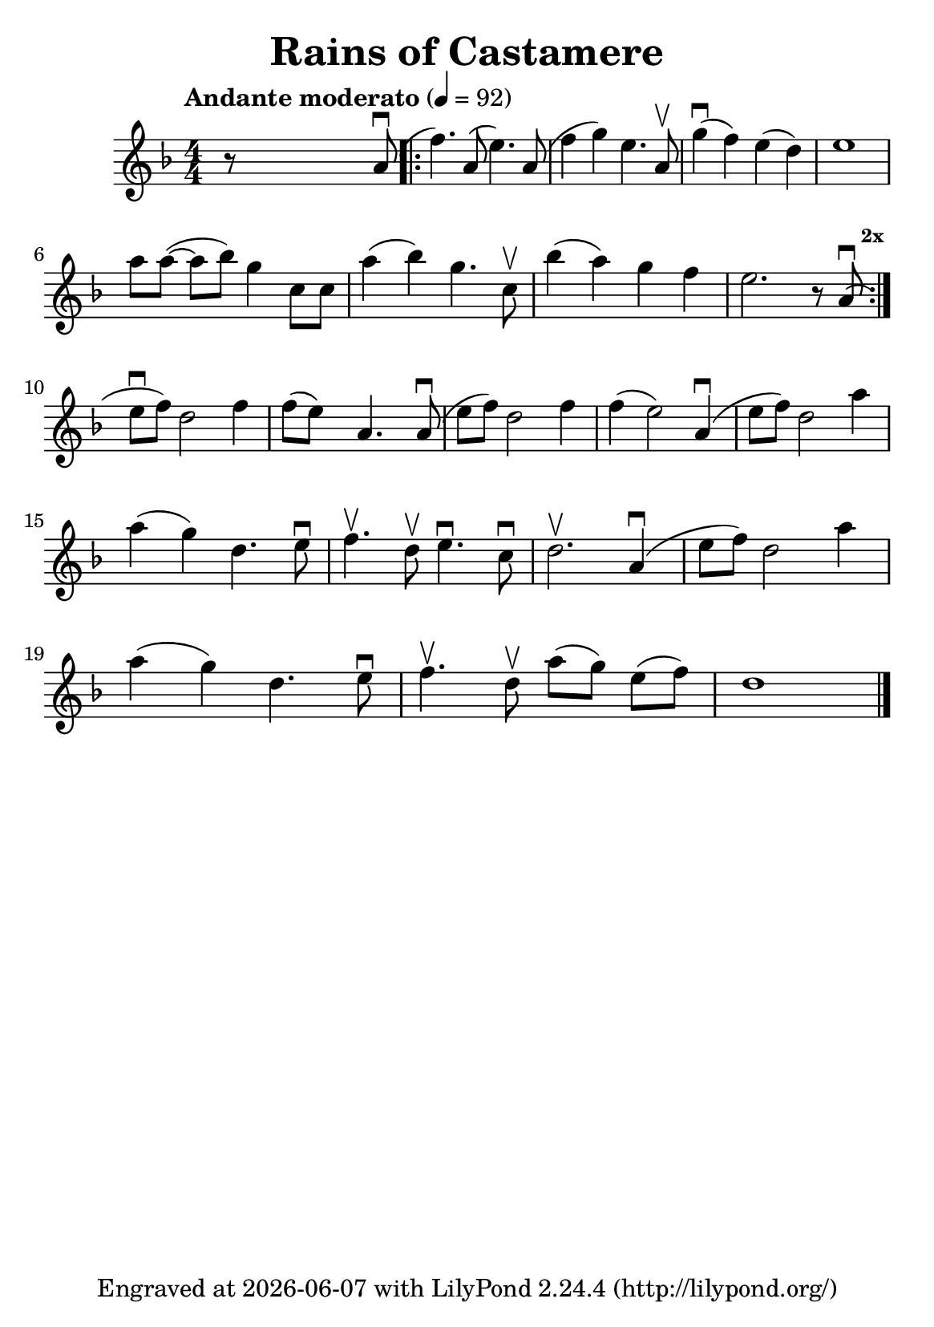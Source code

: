 \version "2.23.3"

\header {
  title = "Rains of Castamere"
  subsubtitle = ""
  tagline = ""
  tagline = \markup {
    Engraved at
    \simple #(strftime "%Y-%m-%d" (localtime (current-time)))
    with \with-url "http://lilypond.org/"
    \line { LilyPond \simple #(lilypond-version) (http://lilypond.org/) }
  }
}

\paper {
  #(define fonts
     (set-global-fonts
      #:music "emmentaler"
      #:brace "emmentaler"
      #:roman "TeXGyre Schola"
      #:factor (/ staff-height pt 20)
      ))
  #(set-paper-size "a5")
}

\score {
  \new Voice \relative c'' {
    \key d \minor
    \time 4/4
    \tempo "Andante moderato" 4=92
    \numericTimeSignature
    r8 \skip4 \skip2  a8( \downbow

    \repeat volta 2 {

      f'4.) a,8( e'4.) a,8( |
      f'4 g4) e4. a,8 \upbow |
      g'4(  \downbow f4) e4( d4) |
      e1 |
      \break

      \omit Accidental % omit natural marks (Auflösungszeichen)
      a8 [ a8(] ~ a8[ b8)] g4  c,8 [ c8] |
      a'4( b4) g4. c,8 \upbow |
      b'4( a4) g4  f4 |

      e2. r8 a,8(  \downbow

      \once \override Score.RehearsalMark.break-visibility = #end-of-line-visible
      \once \override Score.RehearsalMark.self-alignment-X = #RIGHT
      \mark
      \markup { \tiny \bold 2x }
    }

    \break

    e'[ \downbow f]) d2  f4 |
    f8([e]) s8  a,4. s8 a8( \downbow

    e'[f]) d2 f4
    f4( e2) a,4(\downbow

    e'8[ f8]) d2 a'4
    \break



    a( g) d4. e8 \downbow
    f4. \upbow d8 \upbow  e4. \downbow c8 \downbow
    d2. \upbow a4( \downbow
    e'8[ f8]) d2 a'4

    \break

    a4( g) d4. e8 \downbow

    f4. \upbow d8 \upbow a'8[( g8)] e8[( f8)]

    d1

    \bar "|."

  }
}


